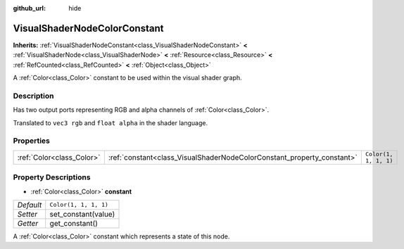 :github_url: hide

.. Generated automatically by doc/tools/makerst.py in Godot's source tree.
.. DO NOT EDIT THIS FILE, but the VisualShaderNodeColorConstant.xml source instead.
.. The source is found in doc/classes or modules/<name>/doc_classes.

.. _class_VisualShaderNodeColorConstant:

VisualShaderNodeColorConstant
=============================

**Inherits:** :ref:`VisualShaderNodeConstant<class_VisualShaderNodeConstant>` **<** :ref:`VisualShaderNode<class_VisualShaderNode>` **<** :ref:`Resource<class_Resource>` **<** :ref:`RefCounted<class_RefCounted>` **<** :ref:`Object<class_Object>`

A :ref:`Color<class_Color>` constant to be used within the visual shader graph.

Description
-----------

Has two output ports representing RGB and alpha channels of :ref:`Color<class_Color>`.

Translated to ``vec3 rgb`` and ``float alpha`` in the shader language.

Properties
----------

+---------------------------+------------------------------------------------------------------------+-----------------------+
| :ref:`Color<class_Color>` | :ref:`constant<class_VisualShaderNodeColorConstant_property_constant>` | ``Color(1, 1, 1, 1)`` |
+---------------------------+------------------------------------------------------------------------+-----------------------+

Property Descriptions
---------------------

.. _class_VisualShaderNodeColorConstant_property_constant:

- :ref:`Color<class_Color>` **constant**

+-----------+-----------------------+
| *Default* | ``Color(1, 1, 1, 1)`` |
+-----------+-----------------------+
| *Setter*  | set_constant(value)   |
+-----------+-----------------------+
| *Getter*  | get_constant()        |
+-----------+-----------------------+

A :ref:`Color<class_Color>` constant which represents a state of this node.

.. |virtual| replace:: :abbr:`virtual (This method should typically be overridden by the user to have any effect.)`
.. |const| replace:: :abbr:`const (This method has no side effects. It doesn't modify any of the instance's member variables.)`
.. |vararg| replace:: :abbr:`vararg (This method accepts any number of arguments after the ones described here.)`
.. |constructor| replace:: :abbr:`constructor (This method is used to construct a type.)`
.. |static| replace:: :abbr:`static (This method doesn't need an instance to be called, so it can be called directly using the class name.)`
.. |operator| replace:: :abbr:`operator (This method describes a valid operator to use with this type as left-hand operand.)`
